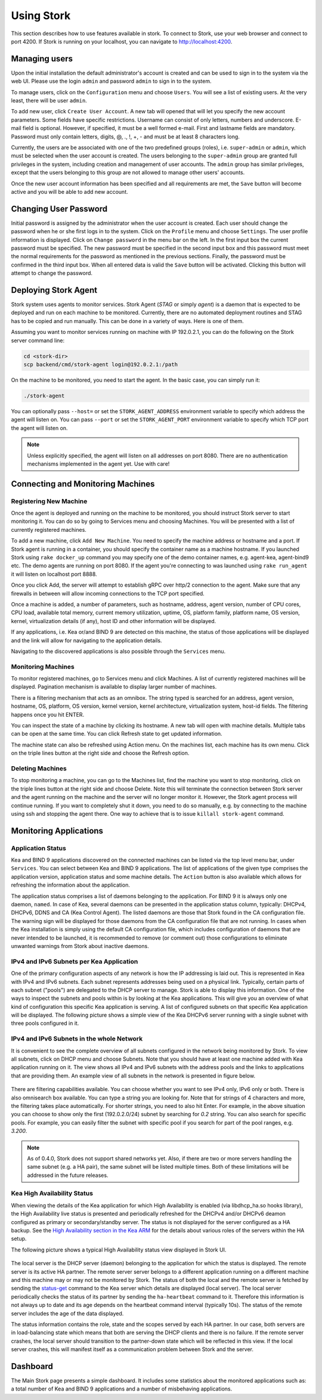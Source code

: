 .. _usage:

***********
Using Stork
***********

This section describes how to use features available in stork. To connect to Stork, use your
web browser and connect to port 4200. If Stork is running on your localhost, you can navigate
to http://localhost:4200.

Managing users
==============

Upon the initial installation the default administrator's account is created and can be used to
sign in to the system via the web UI. Please use the login ``admin`` and password ``admin`` to
sign in to the system.

To manage users, click on the ``Configuration`` menu and choose ``Users``. You will see a list of
existing users. At the very least, there will be user ``admin``.

To add new user, click ``Create User Account``. A new tab will opened that will let you specify the
new account parameters. Some fields have specific restrictions. Username can consist of only
letters, numbers and underscore. E-mail field is optional. However, if specified, it must be a well
formed e-mail. First and lastname fields are mandatory. Password must only contain letters, digits,
@, ., !, +, - and must be at least 8 characters long.

Currently, the users are be associated with one of the two predefined groups (roles),
i.e. ``super-admin`` or ``admin``, which must be selected when the user account is created. The
users belonging to the ``super-admin`` group are granted full privileges in the system, including
creation and management of user accounts. The ``admin`` group has similar privileges, except that
the users belonging to this group are not allowed to manage other users' accounts.

Once the new user account information has been specified and all requirements are met, the
``Save`` button will become active and you will be able to add new account.

Changing User Password
======================

Initial password is assigned by the administrator when the user account is created.
Each user should change the password when he or she first logs in to the system.
Click on the ``Profile`` menu and choose ``Settings``. The user profile information
is displayed. Click on ``Change password`` in the menu bar on the left. In the first
input box the current password must be specified. The new password must be specified
in the second input box and this password must meet the normal requirements for the
password as mentioned in the previous sections. Finally, the password must be confirmed
in the third input box. When all entered data is valid the ``Save`` button will be
activated. Clicking this button will attempt to change the password.


Deploying Stork Agent
=====================

Stork system uses agents to monitor services. Stork Agent (`STAG` or simply `agent`) is a
daemon that is expected to be deployed and run on each machine to be monitored. Currently,
there are no automated deployment routines and STAG has to be copied and run manually.
This can be done in a variety of ways. Here is one of them.

Assuming you want to monitor services running on machine with IP 192.0.2.1, you can do the following
on the Stork server command line:

.. code:: console

    cd <stork-dir>
    scp backend/cmd/stork-agent login@192.0.2.1:/path

On the machine to be monitored, you need to start the agent. In the basic case, you can simply
run it:

.. code:: console

    ./stork-agent

You can optionally pass ``--host=`` or set the ``STORK_AGENT_ADDRESS`` environment variable to
specify which address the agent will listen on. You can pass ``--port`` or set the ``STORK_AGENT_PORT``
environment variable to specify which TCP port the agent will listen on.

.. note::

   Unless explicitly specified, the agent will listen on all addresses on port 8080. There are no
   authentication mechanisms implemented in the agent yet. Use with care!

Connecting and Monitoring Machines
==================================

Registering New Machine
~~~~~~~~~~~~~~~~~~~~~~~

Once the agent is deployed and running on the machine to be monitored, you should instruct Stork
server to start monitoring it. You can do so by going to Services menu and choosing Machines.
You will be presented with a list of currently registered machines.

To add a new machine, click ``Add New Machine``. You need to specify the machine address or hostname
and a port. If Stork agent is running in a container, you should specify the container name as
a machine hostname. If you launched Stork using ``rake docker_up`` command you may specify one of
the demo container names, e.g. agent-kea, agent-bind9 etc. The demo agents are running on
port 8080. If the agent you're connecting to was launched using ``rake run_agent`` it will
listen on localhost port 8888.

Once you click Add, the server will attempt to establish gRPC over http/2 connection to the agent.
Make sure that any firewalls in between will allow incoming connections to the TCP port specified.

Once a machine is added, a number of parameters, such as hostname, address, agent version, number
of CPU cores, CPU load, available total memory, current memory utilization, uptime, OS, platform
family, platform name, OS version, kernel, virtualization details (if any), host ID and other
information will be displayed.

If any applications, i.e. Kea or/and BIND 9 are detected on this machine, the status of those
applications will be displayed and the link will allow for navigating to the application
details.

Navigating to the discovered applications is also possible through the ``Services`` menu.


Monitoring Machines
~~~~~~~~~~~~~~~~~~~

To monitor registered machines, go to Services menu and click Machines. A list of currently
registered machines will be displayed. Pagination mechanism is available to display larger
number of machines.

There is a filtering mechanism that acts as an omnibox. The string typed is searched for an address,
agent version, hostname, OS, platform, OS version, kernel version, kernel architecture,
virtualization system, host-id fields. The filtering happens once you hit ENTER.

You can inspect the state of a machine by clicking its hostname. A new tab will open with machine
details. Multiple tabs can be open at the same time. You can click Refresh state to get updated
information.

The machine state can also be refreshed using Action menu. On the machines list, each machine has
its own menu. Click on the triple lines button at the right side and choose the Refresh option.

Deleting Machines
~~~~~~~~~~~~~~~~~

To stop monitoring a machine, you can go to the Machines list, find the machine you want to stop
monitoring, click on the triple lines button at the right side and choose Delete. Note this will
terminate the connection between Stork server and the agent running on the machine and the server
will no longer monitor it. However, the Stork agent process will continue running. If you want to
completely shut it down, you need to do so manually, e.g. by connecting to the machine using ssh and
stopping the agent there. One way to achieve that is to issue ``killall stork-agent`` command.


Monitoring Applications
=======================

Application Status
~~~~~~~~~~~~~~~~~~

Kea and BIND 9 applications discovered on the connected machines can be listed via the top level
menu bar, under ``Services``. You can select between Kea and BIND 9 applications. The list
of applications of the given type comprises the application version, application status and some
machine details. The ``Action`` button is also available which allows for refreshing the
information about the application.

The application status comprises a list of daemons belonging to the application. For BIND 9 it
is always only one daemon, ``named``. In case of Kea, several daemons can be presented in the
application status column, typically: DHCPv4, DHCPv6, DDNS and CA (Kea Control Agent). The
listed daemons are those that Stork found in the CA configuration file. The warning sign
will be displayed for those daemons from the CA configuration file that are not running.
In cases when the Kea installation is simply using the default CA configuration file,
which includes configuration of daemons that are never intended to be launched, it is
recommended to remove (or comment out) those configurations to eliminate unwanted
warnings from Stork about inactive daemons.

IPv4 and IPv6 Subnets per Kea Application
~~~~~~~~~~~~~~~~~~~~~~~~~~~~~~~~~~~~~~~~~

One of the primary configuration aspects of any network is how the IP addressing is laid out.  This
is represented in Kea with IPv4 and IPv6 subnets. Each subnet represents addresses being used on a
physical link. Typically, certain parts of each subnet ("pools") are delegated to the DHCP server to
manage. Stork is able to display this information. One of the ways to inspect the subnets and pools
within is by looking at the Kea applications. This will give you an overview of what kind of
configuration this specific Kea application is serving. A list of configured subnets on that
specific Kea application will be displayed. The following picture shows a simple view of the Kea
DHCPv6 server running with a single subnet with three pools configured in it.

.. figure:: static/kea-subnets6.png
   :alt: View of Subnets assigned to a single Kea application

IPv4 and IPv6 Subnets in the whole Network
~~~~~~~~~~~~~~~~~~~~~~~~~~~~~~~~~~~~~~~~~~

It is convenient to see the complete overview of all subnets configured in the network being
monitored by Stork. To view all subnets, click on DHCP menu and choose Subnets. Note that you should
have at least one machine added with Kea application running on it. The view shows all IPv4 and IPv6
subnets with the address pools and the links to applications that are providing them. An example
view of all subnets in the network is presented in figure below.

.. figure:: static/kea-subnets-list.png
   :alt: List of all subnets in the network

There are filtering capabilities available. You can choose whether you want to see IPv4 only, IPv6
only or both. There is also omnisearch box available. You can type a string you are looking
for. Note that for strings of 4 characters and more, the filtering takes place automatically. For
shorter strings, you need to also hit Enter. For example, in the above situation you can choose to
show only the first (192.0.2.0/24) subnet by searching for *0.2* string. You can also search for
specific pools. For example, you can easily filter the subnet with specific pool if you search for
part of the pool ranges, e.g. *3.200*.

.. note::

   As of 0.4.0, Stork does not support shared networks yet. Also, if there are two or more servers
   handling the same subnet (e.g. a HA pair), the same subnet will be listed multiple times. Both of
   these limitations will be addressed in the future releases.

Kea High Availability Status
~~~~~~~~~~~~~~~~~~~~~~~~~~~~

When viewing the details of the Kea application for which High Availability is enabled
(via libdhcp_ha.so hooks library), the High Availability live status is presented
and periodically refreshed for the DHCPv4 and/or DHCPv6 deamon configured as primary
or secondary/standby server. The status is not displayed for the server configured
as a HA backup. See the `High Availability section in the Kea ARM <https://kea.readthedocs.io/en/latest/arm/hooks.html#ha-high-availability>`_ for the details about various roles of the servers
within the HA setup.

The following picture shows a typical High Availability status view displayed in
Stork UI.

.. figure:: static/kea-ha-status.png
   :alt: High Availability status example

The local server is the DHCP server (daemon) belonging to the application for which
the status is displayed. The remote server is its active HA partner. The remote
server server belongs to a different application running on a different machine
and this machine may or may not be monitored by Stork. The status of both the
local and the remote server is fetched by sending the
`status-get <https://kea.readthedocs.io/en/latest/arm/hooks.html#the-status-get-command>`_
command to the Kea server which details are displayed (local server). The local
server periodically checks the status of its partner by sending the
``ha-heartbeat`` command to it. Therefore this information is not always up to
date and its age depends on the heartbeat command interval (typically 10s). The
status of the remote server includes the age of the data displayed.

The status information contains the role, state and the scopes served by each
HA partner. In our case, both servers are in load-balancing state which
means that both are serving the DHCP clients and there is no failure. If the
remote server crashes, the local server should transition to the partner-down
state which will be reflected in this view. If the local server crashes, this
will manifest itself as a communication problem between Stork and the
server.


Dashboard
=========

The Main Stork page presents a simple dashboard. It includes some statistics about the monitored
applications such as: a total number of Kea and BIND 9 applications and a number of misbehaving
applications.
